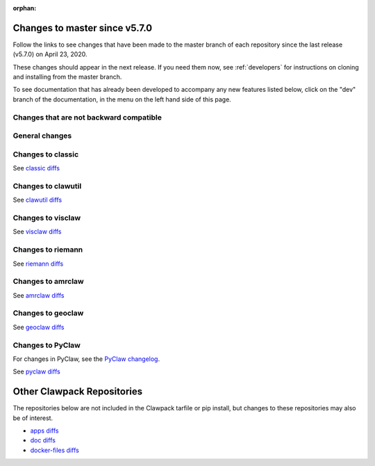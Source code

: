 :orphan:

.. _changes_to_master:

===============================
Changes to master since v5.7.0
===============================


Follow the links to see changes that have been made to the master branch of
each repository since the last release (v5.7.0) on April 23, 2020.

These changes should appear in the next release.  If you need them now,
see :ref:`developers` for instructions on cloning and installing from the
master branch. 

To see documentation that has already been developed to accompany any new
features listed below, click on the "dev" branch of the documentation, in
the menu on the left hand side of this page.

Changes that are not backward compatible
----------------------------------------


General changes
---------------


Changes to classic
------------------


See `classic diffs
<https://github.com/clawpack/classic/compare/v5.7.0...master>`_

Changes to clawutil
-------------------


See `clawutil diffs
<https://github.com/clawpack/clawutil/compare/v5.7.0...master>`_

Changes to visclaw
------------------

 
See `visclaw diffs
<https://github.com/clawpack/visclaw/compare/v5.7.0...master>`_

Changes to riemann
------------------


See `riemann diffs
<https://github.com/clawpack/riemann/compare/v5.7.0...master>`_

Changes to amrclaw
------------------


See `amrclaw diffs
<https://github.com/clawpack/amrclaw/compare/v5.7.0...master>`_

Changes to geoclaw
------------------


See `geoclaw diffs <https://github.com/clawpack/geoclaw/compare/v5.7.0...master>`_


Changes to PyClaw
------------------


For changes in PyClaw, see the `PyClaw changelog
<https://github.com/clawpack/pyclaw/blob/master/CHANGES.md>`_.

See `pyclaw diffs
<https://github.com/clawpack/pyclaw/compare/v5.7.0...master>`_

===========================
Other Clawpack Repositories
===========================

The repositories below are not included in the Clawpack tarfile or pip
install, but changes to these repositories may also be of interest.

- `apps diffs
  <https://github.com/clawpack/apps/compare/v5.6.0...master>`_

- `doc diffs
  <https://github.com/clawpack/doc/compare/v5.7.x...dev>`_

- `docker-files diffs
  <https://github.com/clawpack/docker-files/compare/v5.7.0...master>`_

